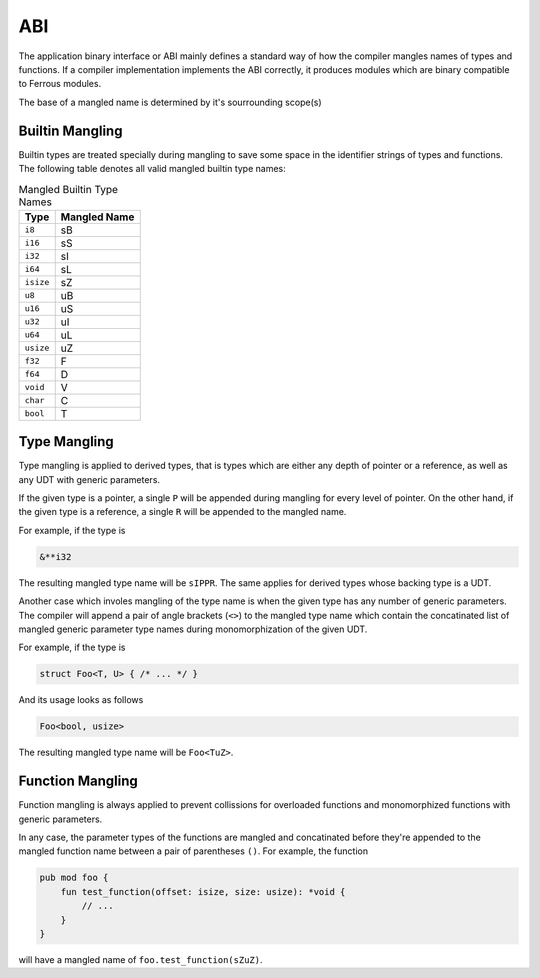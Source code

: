 ABI
===
The application binary interface or ABI mainly defines a standard
way of how the compiler mangles names of types and functions.
If a compiler implementation implements the ABI correctly, it produces
modules which are binary compatible to Ferrous modules.

The base of a mangled name is determined by it's sourrounding
scope(s)

Builtin Mangling
----------------
Builtin types are treated specially during mangling to save some
space in the identifier strings of types and functions.
The following table denotes all valid mangled builtin type names:

.. list-table:: Mangled Builtin Type Names
	:header-rows: 1

	* - Type
	  - Mangled Name
	* - ``i8``
	  - sB
	* - ``i16``
	  - sS
	* - ``i32``
	  - sI
	* - ``i64``
	  - sL
	* - ``isize``
	  - sZ
	* - ``u8``
	  - uB
	* - ``u16``
	  - uS
	* - ``u32``
	  - uI
	* - ``u64``
	  - uL
	* - ``usize``
	  - uZ
	* - ``f32``
	  - F
	* - ``f64``
	  - D
	* - ``void``
	  - V
	* - ``char``
	  - C
	* - ``bool``
	  - T

Type Mangling
-------------
Type mangling is applied to derived types, that is types which are either
any depth of pointer or a reference, as well as any UDT with generic parameters.

If the given type is a pointer, a single ``P`` will be appended during
mangling for every level of pointer. On the other hand, if the given type 
is a reference, a single ``R`` will be appended to the mangled name.

For example, if the type is

.. code-block:: Ferrous

	&**i32

The resulting mangled type name will be ``sIPPR``.
The same applies for derived types whose backing type is a UDT.

Another case which involes mangling of the type name is when
the given type has any number of generic parameters.
The compiler will append a pair of angle brackets (``<>``) to the mangled type name
which contain the concatinated list of mangled generic parameter
type names during monomorphization of the given UDT.

For example, if the type is

.. code-block:: Ferrous

	struct Foo<T, U> { /* ... */ }

And its usage looks as follows

.. code-block:: Ferrous

	Foo<bool, usize>

The resulting mangled type name will be ``Foo<TuZ>``.

Function Mangling
-----------------
Function mangling is always applied to prevent collissions for overloaded
functions and monomorphized functions with generic parameters.

In any case, the parameter types of the functions are mangled and concatinated
before they're appended to the mangled function name between a pair of parentheses ``()``.
For example, the function

.. code-block:: Ferrous

	pub mod foo {
	    fun test_function(offset: isize, size: usize): *void {
	        // ...
	    }
	}

will have a mangled name of ``foo.test_function(sZuZ)``.